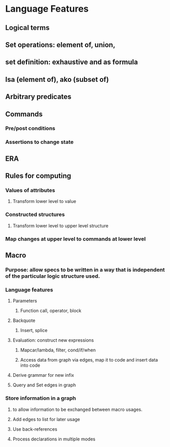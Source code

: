 #+STARTUP: showall
* Language Features
** Logical terms
** Set operations: element of, union, 
** set definition: exhaustive and as formula
** Isa (element of), ako (subset of)
** Arbitrary predicates
** Commands
*** Pre/post conditions
*** Assertions to change state
** ERA
** Rules for computing 
*** Values of attributes
**** Transform lower level to value
*** Constructed structures
**** Transform lower level to upper level structure
*** Map changes at upper level to commands at lower level
** Macro
*** Purpose: allow specs to be written in a way that is independent of the particular logic structure used.
*** Language features
**** Parameters
***** Function call, operator, block
**** Backquote
***** Insert, splice
**** Evaluation: construct new expressions
***** Mapcar/lambda, filter, cond/if/when
***** Access data from graph via edges, map it to code and insert data into code
**** Derive grammar for new infix
**** Query and Set edges in graph
*** Store information in a graph
**** to allow information to be exchanged between macro usages.
**** Add edges to list for later usage
**** Use back-references
**** Process declarations in multiple modes


